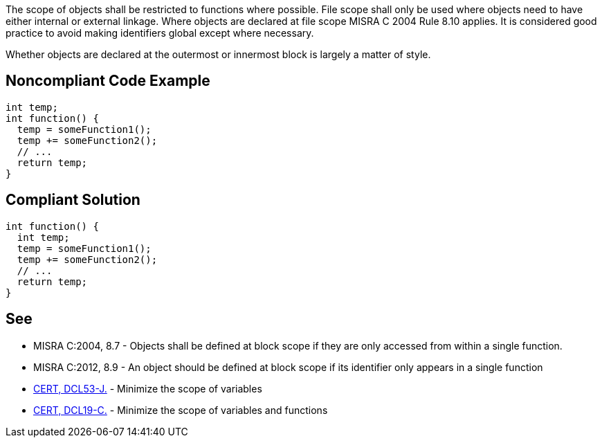 The scope of objects shall be restricted to functions where possible. File scope shall only be used where objects need to have either internal or external linkage. Where objects are declared at file scope MISRA C 2004 Rule 8.10 applies. It is considered good practice to avoid making identifiers global except where necessary.


Whether objects are declared at the outermost or innermost block is largely a matter of style.

== Noncompliant Code Example

----
int temp;
int function() {
  temp = someFunction1();
  temp += someFunction2();
  // ...
  return temp;
}
----

== Compliant Solution

----
int function() {
  int temp;
  temp = someFunction1();
  temp += someFunction2();
  // ...
  return temp;
}
----

== See

* MISRA C:2004, 8.7 - Objects shall be defined at block scope if they are only accessed from within a single function.
* MISRA C:2012, 8.9 - An object should be defined at block scope if its identifier only appears in a single function
* https://wiki.sei.cmu.edu/confluence/x/XTZGBQ[CERT, DCL53-J.] - Minimize the scope of variables
* https://wiki.sei.cmu.edu/confluence/x/z9YxBQ[CERT, DCL19-C.] - Minimize the scope of variables and functions
